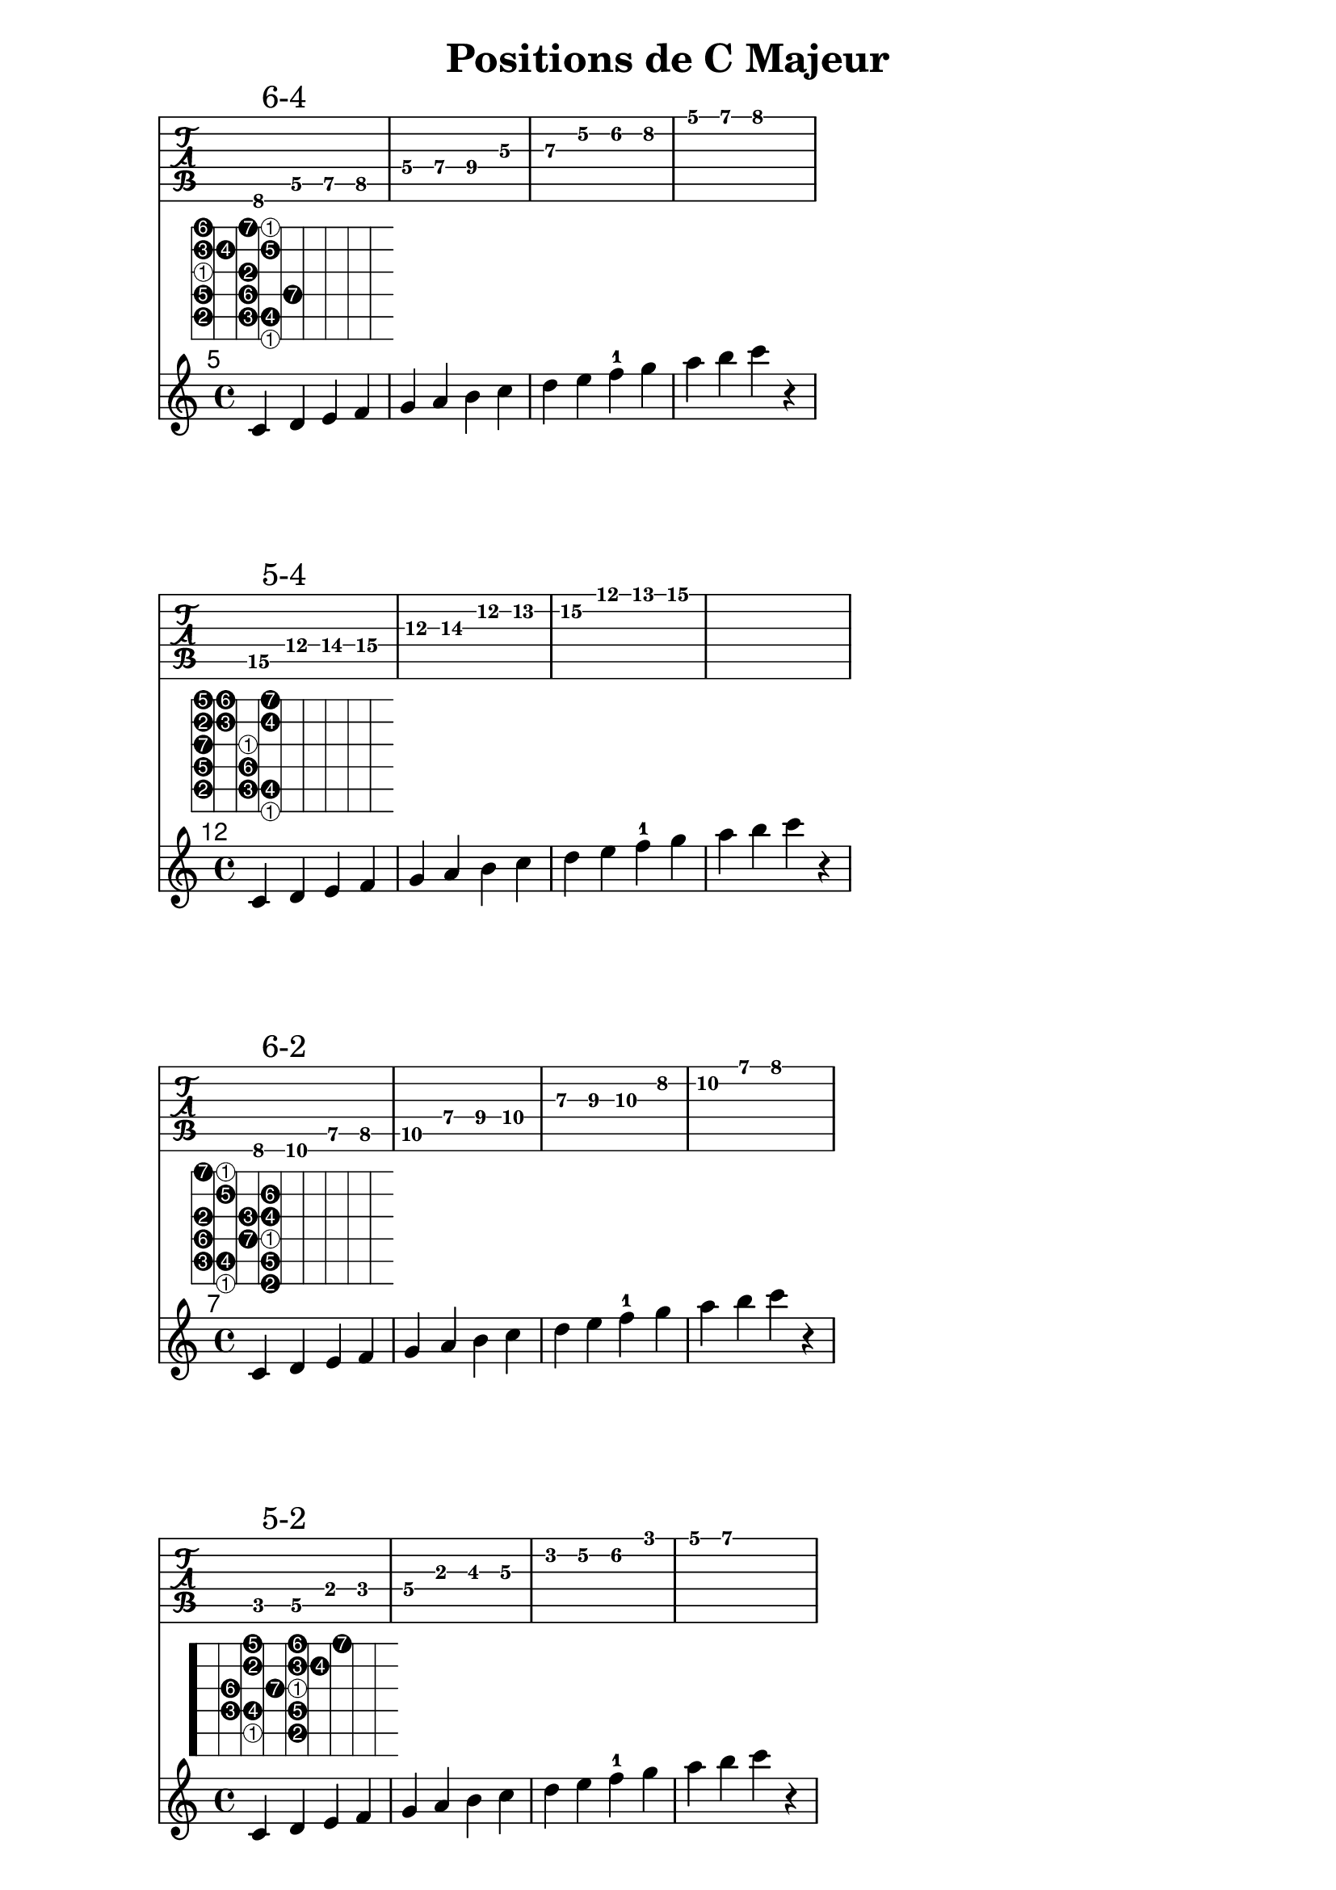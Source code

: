 \version "2.20.0"

% Source: https://www.jazzguitarlessons.net/blog/definitive-guide-scale-positions-jazz-guitar

% Helper function to invert first elements of scales
#(define (inverted num mod)
   (if (zero? (modulo num mod))
       (list '1 'inverted)
       (list (1+ (modulo num mod)))))

% Expand the (string fret) pairs to valid lilypond syntax
#(define (fret-from-list l1 l2 n1)
   (if  (null? l1)
        l2
        (fret-from-list (cdr l1) (append l2 (list (append '(place-fret) (car l1) (inverted (length l2) n1)))) n1)))

% arg1 is the list of (string fret) pairs making up the scale
% arg2 is the number of unique tones in the scale (i.e. 7 for major scale, 5 for pentatonic)
% arg3 is a scale factor used to enlarge the fret diagram
#(define-markup-command (scale-diagramm layout props arg1 arg2 arg3) (list? integer? number?)
   (interpret-markup layout props
     (markup
      (#:override (cons 'size arg3 )
        (#:override '(fret-diagram-details
                      . (
                          (finger-code . in-dot)
                          (number-type . arabic)
                          (label-dir   . -1)
                          (orientation . landscape)
                          (dot-radius  . 0.4)
                          (fret-count  . 8)
                          (top-fret-thickness . 7)))
          #:fret-diagram-verbose
          (fret-from-list arg1 '() arg2))))))


cmajor_posSixFour=\markup\scale-diagramm #'((6 8) (5 5) (5 7) (5 8) (4 5) (4 7) (4 9)
                                             (3 5) (3 7) (2 5) (2 6) (2 8) (1 5) (1 7) (1 8)) #7 #2.0

cmajor_posFiveFour=\markup\scale-diagramm #'((6 15) (5 12) (5 14) (5 15) (4 12) (4 14) (3 12)
                                              (3 14) (2 12) (2 13) (2 15) (1 12) (1 13) (1 15)) #7 #2.0

cmajor_posSixTwo=\markup\scale-diagramm #'((6 8) (6 10) (5 7) (5 8) (5 10) (4 7) (4 9)
                                              (4 10) (3 7) (3 9) (3 10) (2 8) (2 10) (1 7) (1 8) ) #7 #2.0

cmajor_posFiveTwo=\markup\scale-diagramm #'((5 3) (5 5) (4 2) (4 3) (4 5)
                                              (3 2) (3 4) (3 5) (2 3) (2 5) (2 6) (1 3) (1 5) (1 7)) #7 #2.0

cmajor_posSixOne=\markup\scale-diagramm #'((6 8) (6 10) (6 12) (5 8) (5 10) (5 12) (4 9)
                                              (4 10) (4 12) (3 9) (3 10) (2 8) (2 10) (2 12) (1 8) ) #7 #2.0

cmajor_posFiveOne=\markup\scale-diagramm #'((5 3) (5 5) (5 7) (4 3) (4 5) (4 7) (3 4)
                                              (3 5) (2 3) (2 5) (2 6) (1 3) (1 5) (1 7) ) #7 #2.0

cmajor_posFourOne=\markup\scale-diagramm #'((4 10) (4 12)
                                              (4 14) (3 10) (3 12) (2 10) (2 12) (2 13) (1 10) (1 12) (1 13)) #7 #2.0

global = {
  \key c \major
  \time 4/4
}

\header {
  title = "Positions de C Majeur"
}

\book { 
  \score {
    <<
      \new TabStaff \relative {c \mark "6-4" d e f g a b c d e f g a b c2}
      \set TabStaff.minimumFret = 5
      \set TabStaff.restrainOpenStrings = ##t
      \relative {c'4^\cmajor_posSixFour d e f g a b c d e f-1 g a b c r}

    >>
  }


  \score {
    <<
      \new TabStaff \relative { c'4\5 \mark "5-4" d\4 e f g a b c d e f g r1}
      \set TabStaff.minimumFret = 12
      \set TabStaff.restrainOpenStrings = ##t
      \relative {c'4^\cmajor_posFiveFour d e f g a b c d e f-1 g a b c r}
    >>
    \layout { }
  }
  
  \score {
    <<
      \new TabStaff \relative { c4 \mark "6-2" d e f g a b c d e f g a b c2 }
      \set TabStaff.minimumFret = 7
      \set TabStaff.restrainOpenStrings = ##t
      \relative {c'4^\cmajor_posSixTwo d e f g a b c d e f-1 g a b c r}
    >>
    \layout { }
  }
  
  
  \score {
    <<
      \new TabStaff \relative { c4 \mark "5-2" d e f g a b c d e f g a b r2 }
      \set TabStaff.minimumFret = 2
      \set TabStaff.restrainOpenStrings = ##t
      \relative {c'4^\cmajor_posFiveTwo d e f g a b c d e f-1 g a b c r}
    >>
    \layout { }
  }
  
  \score {
    <<
      \new TabStaff \relative { c4 \mark "6-1" d e f g a b c d e f g a b c2 }
      \set TabStaff.minimumFret = 8	
      \set TabStaff.restrainOpenStrings = ##t
      \relative {c'4^\cmajor_posSixOne d e f g a b c d e f-1 g a b c r}
    >>
    \layout { }
  }
  
  \score {
    <<
      \new TabStaff \relative { c4 \mark "5-1" d e f g a b c d\mark "D a voir" e f g a b c2 }
      \set TabStaff.minimumFret = 3
      \set TabStaff.restrainOpenStrings = ##t
      \relative {c'4^\cmajor_posFiveOne d e f g a b c d e f-1 g a b c r}
    >>
    \layout { }
  }

  \score {
    <<
      \new TabStaff \relative { c'4 \mark "4-1" d e f g a b c d e f2 }
      \set TabStaff.minimumFret = 10
      \set TabStaff.restrainOpenStrings = ##t
      \relative {c'4^\cmajor_posFourOne d e f g a b c d e f-1 g a b c r}
    >>
    \layout { }
  }
}

